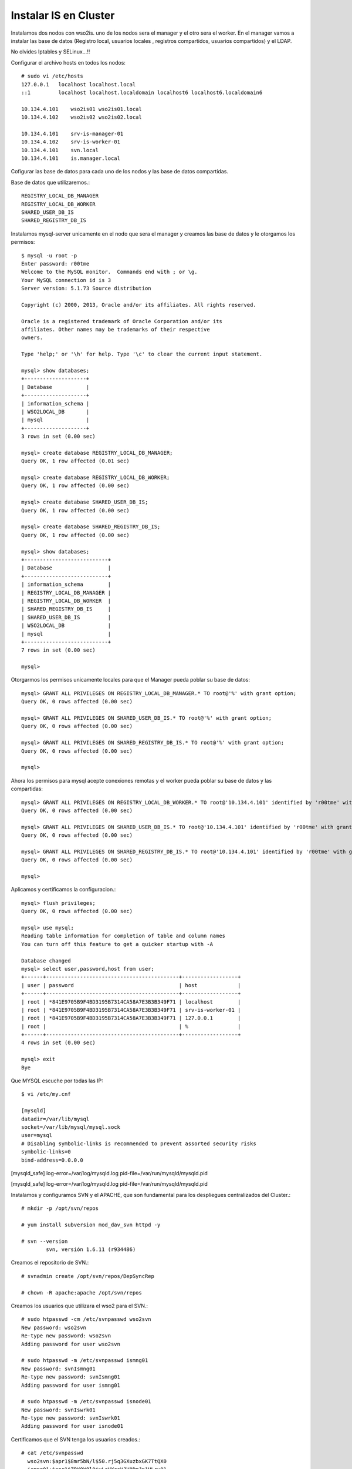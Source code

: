 Instalar IS en Cluster
======================

Instalamos dos nodos con wso2is. uno de los nodos sera el manager y el otro sera el worker. En el manager vamos a instalar las base de datos (Registro local, usuarios locales , registros compartidos, usuarios compartidos) y el LDAP.

No olvides Iptables y SELinux...!!


Configurar el archivo hosts en todos los nodos::

	# sudo vi /etc/hosts
	127.0.0.1   localhost localhost.local
	::1         localhost localhost.localdomain localhost6 localhost6.localdomain6

	10.134.4.101    wso2is01 wso2is01.local
	10.134.4.102    wso2is02 wso2is02.local

	10.134.4.101    srv-is-manager-01
	10.134.4.102    srv-is-worker-01
	10.134.4.101    svn.local
	10.134.4.101    is.manager.local

Cofigurar las base de datos para cada uno de los nodos y las base de datos compartidas.

Base de datos que utilizaremos.::

	REGISTRY_LOCAL_DB_MANAGER
	REGISTRY_LOCAL_DB_WORKER
	SHARED_USER_DB_IS
	SHARED_REGISTRY_DB_IS

Instalamos mysql-server unicamente en el nodo que sera el manager y creamos las base de datos y le otorgamos los permisos::

	$ mysql -u root -p
	Enter password: r00tme
	Welcome to the MySQL monitor.  Commands end with ; or \g.
	Your MySQL connection id is 3
	Server version: 5.1.73 Source distribution

	Copyright (c) 2000, 2013, Oracle and/or its affiliates. All rights reserved.

	Oracle is a registered trademark of Oracle Corporation and/or its
	affiliates. Other names may be trademarks of their respective
	owners.

	Type 'help;' or '\h' for help. Type '\c' to clear the current input statement.

	mysql> show databases;
	+--------------------+
	| Database           |
	+--------------------+
	| information_schema |
	| WSO2LOCAL_DB       |
	| mysql              |
	+--------------------+
	3 rows in set (0.00 sec)

	mysql> create database REGISTRY_LOCAL_DB_MANAGER;
	Query OK, 1 row affected (0.01 sec)

	mysql> create database REGISTRY_LOCAL_DB_WORKER;
	Query OK, 1 row affected (0.00 sec)

	mysql> create database SHARED_USER_DB_IS;
	Query OK, 1 row affected (0.00 sec)

	mysql> create database SHARED_REGISTRY_DB_IS;
	Query OK, 1 row affected (0.00 sec)

	mysql> show databases;
	+---------------------------+
	| Database                  |
	+---------------------------+
	| information_schema        |
	| REGISTRY_LOCAL_DB_MANAGER |
	| REGISTRY_LOCAL_DB_WORKER  |
	| SHARED_REGISTRY_DB_IS     |
	| SHARED_USER_DB_IS         |
	| WSO2LOCAL_DB              |
	| mysql                     |
	+---------------------------+
	7 rows in set (0.00 sec)

	mysql> 

Otorgarmos los permisos unicamente locales para que el Manager pueda poblar su base de datos::

	mysql> GRANT ALL PRIVILEGES ON REGISTRY_LOCAL_DB_MANAGER.* TO root@'%' with grant option;
	Query OK, 0 rows affected (0.00 sec)

	mysql> GRANT ALL PRIVILEGES ON SHARED_USER_DB_IS.* TO root@'%' with grant option;
	Query OK, 0 rows affected (0.00 sec)

	mysql> GRANT ALL PRIVILEGES ON SHARED_REGISTRY_DB_IS.* TO root@'%' with grant option;
	Query OK, 0 rows affected (0.00 sec)

	mysql> 

Ahora los permisos para mysql acepte conexiones remotas y el worker pueda poblar su base de datos y las compartidas::

	mysql> GRANT ALL PRIVILEGES ON REGISTRY_LOCAL_DB_WORKER.* TO root@'10.134.4.101' identified by 'r00tme' with grant option;
	Query OK, 0 rows affected (0.00 sec)

	mysql> GRANT ALL PRIVILEGES ON SHARED_USER_DB_IS.* TO root@'10.134.4.101' identified by 'r00tme' with grant option;
	Query OK, 0 rows affected (0.00 sec)

	mysql> GRANT ALL PRIVILEGES ON SHARED_REGISTRY_DB_IS.* TO root@'10.134.4.101' identified by 'r00tme' with grant option;
	Query OK, 0 rows affected (0.00 sec)

	mysql> 

Aplicamos y certificamos la configuracion.::

	mysql> flush privileges;
	Query OK, 0 rows affected (0.00 sec)

	mysql> use mysql;
	Reading table information for completion of table and column names
	You can turn off this feature to get a quicker startup with -A

	Database changed
	mysql> select user,password,host from user;
	+------+-------------------------------------------+------------------+
	| user | password                                  | host             |
	+------+-------------------------------------------+------------------+
	| root | *841E9705B9F4BD3195B7314CA58A7E3B3B349F71 | localhost        |
	| root | *841E9705B9F4BD3195B7314CA58A7E3B3B349F71 | srv-is-worker-01 |
	| root | *841E9705B9F4BD3195B7314CA58A7E3B3B349F71 | 127.0.0.1        |
	| root |                                           | %                |
	+------+-------------------------------------------+------------------+
	4 rows in set (0.00 sec)

	mysql> exit
	Bye

Que MYSQL escuche por todas las IP::

	$ vi /etc/my.cnf

	[mysqld]
	datadir=/var/lib/mysql
	socket=/var/lib/mysql/mysql.sock
	user=mysql
	# Disabling symbolic-links is recommended to prevent assorted security risks
	symbolic-links=0
	bind-address=0.0.0.0

[mysqld_safe]
log-error=/var/log/mysqld.log
pid-file=/var/run/mysqld/mysqld.pid


[mysqld_safe]
log-error=/var/log/mysqld.log
pid-file=/var/run/mysqld/mysqld.pid


Instalamos y configuramos SVN y el APACHE, que son fundamental para los despliegues centralizados del Cluster.::

	# mkdir -p /opt/svn/repos

	# yum install subversion mod_dav_svn httpd -y

	# svn --version
		svn, versión 1.6.11 (r934486)

Creamos el repositorio de SVN.::

	# svnadmin create /opt/svn/repos/DepSyncRep

	# chown -R apache:apache /opt/svn/repos

Creamos los usuarios que utilizara el wso2 para el SVN.::

	# sudo htpasswd -cm /etc/svnpasswd wso2svn
	New password: wso2svn
	Re-type new password: wso2svn
	Adding password for user wso2svn

	# sudo htpasswd -m /etc/svnpasswd ismng01
	New password: svnIsmng01
	Re-type new password: svnIsmng01
	Adding password for user ismng01

	# sudo htpasswd -m /etc/svnpasswd isnode01
	New password: svnIswrk01
	Re-type new password: svnIswrk01
	Adding password for user isnode01

Certificamos que el SVN tenga los usuarios creados.::

	# cat /etc/svnpasswd
	  wso2svn:$apr1$8mr5bN/l$50.rj5q3GXuzbxGK7TtQX0
	  ismng01:$apr1$ZBY8Y8l0$yLzVXcsVJV0DmJn1ULrvO1
	  isnode01:$apr1$LKrZrUB.$hSs9BHy2nWxBDBqrtlipz/

Modificamos el virtual Host en apache para SVN.::

	# vi /etc/httpd/conf.d/subversion.conf
	<Location /svn>
	  DAV svn 
	  SVNParentPath /opt/svn/repos
	  AuthType Basic
	  AuthName "WSO2 repo"
	  AuthUserFile /etc/svnpasswd
	  Require valid-user
	</Location>

Reiniciamos el Apache.::

	# /etc/init.d/httpd restart

Verificamos que apache este operativo "http://srv-is-manager-01"

.. figure:: ../images/05.png

Verificamos que podemos ingresar al repositorio "http://srv-is-manager-01/svn/DepSyncRep/", el usuario y contraseña es cualquiera de los tres usuarios que creamos anteriormente con el comando "htpasswd", ponemos un tail para ver si hay errores.::

	# tail -f /var/log/httpd/error_log


.. figure:: ../images/06.png

Descargamos los siguientes jar que son utilizados para el SVN y el SSH, "https://docs.wso2.com/display/CLUSTER420/SVN-Based+Deployment+Synchronizer+for+Carbon+4.2.0-Based+Products":

* svnkit-all-1.8.7.wso2v1.jar
* trilead-ssh2-1.0.0-build215.jar

El archivo "svnkit-all-1.8.7.wso2v1.jar" lo copiamos en el directorio "WSO2_MANAGER_HOME/repository/components/dropins" y "trilead-ssh2-1.0.0-build215.jar" en el directorio "WSO2_MANAGER_HOME/repository/components/lib".::

	$ mv svnkit-all-1.8.7.wso2v1.jar /opt/wso2/wso2is-5.1.0/repository/components/dropins/
	$ mv trilead-ssh2-1.0.0-build215.jar /opt/wso2/wso2is-5.1.0/repository/components/lib/

Editar y descomentar en el archivo svnserve.conf los siguientes atributos (Solo en nodo manager).::

	# vi /opt/svn/repos/DepSyncRep/conf/svnserve.conf
	  anon-access = none
	  auth-access = write
	  password-db = passwd
	

	# vi /opt/svn/repos/DepSyncRep/conf/svnserve.conf/passwd		
	  wso2svn:wso2svn
	  ismng01:svnIsmng01
	  isnode01:svnIswrk01

Procedemos a realizar las configuraciones para el Cluster.
+++++++++++++++++++++++++++++++++++++++++++++++++++++++++++

Establecer Host y el management Host en nodo Manager::
	
	$ vi /opt/wso2/wso2is-5.2.0/repository/conf/carbon.xml	
		<HostName>srv-is-manager-01</HostName>
		<MgtHostName>is.manager.local</MgtHostName>

Establecer Host y el management Host en nodo Worker::
	
	$ vi /opt/wso2/wso2is-5.2.0/repository/conf/carbon.xml	
		<HostName>srv-is-worker-01</HostName>
		<MgtHostName>is.manager.local</MgtHostName>


En el wso2 IS Master::

	vi /opt/wso2/wso2is-5.1.0/repository/conf/datasources/master-datasources.xml

	<!-- Esta es la BD para los registros locales del Manager -->
	<datasource>
	<name>REGISTRY_LOCAL_DB</name>
	<description>The datasource used for local registry</description>
	<jndiConfig>
		<name>jdbc/WSO2CarbonDB</name>
	</jndiConfig>
	<definition type="RDBMS">
		<configuration>
			<url>jdbc:mysql://localhost:3306/REGISTRY_LOCAL_DB_MANAGER?autoReconnect=true</url>
			<username>root</username>
			<password>r00tme</password>
			<driverClassName>com.mysql.jdbc.Driver</driverClassName>
			<maxActive>50</maxActive>
			<maxWait>60000</maxWait>
			<testOnBorrow>true</testOnBorrow>
			<validationQuery>SELECT 1</validationQuery>
			<validationInterval>30000</validationInterval>
			<defaultAutoCommit>true</defaultAutoCommit>
		</configuration>
	</definition>
	</datasource>
	
	<!-- Esta es la BD para los registros Compartidos del Cluster -->
	<datasource>
	<name>SHARED_REGISTRY_DB_IS</name>
	<description>The datasource used for registry- config/governance</description>
	<jndiConfig>
		<name>jdbc/WSO2RegistryDB</name>
	</jndiConfig>
	<definition type="RDBMS">
		<configuration>
			<url>jdbc:mysql://localhost:3306/SHARED_REGISTRY_DB_IS?autoReconnect=true</url>
			<username>root</username>
			<password>r00tme</password>
			<driverClassName>com.mysql.jdbc.Driver</driverClassName>
			<maxActive>50</maxActive>
			<maxWait>60000</maxWait>
			<testOnBorrow>true</testOnBorrow>
			<validationQuery>SELECT 1</validationQuery>
			<validationInterval>30000</validationInterval>
			<defaultAutoCommit>true</defaultAutoCommit>
		</configuration>
	</definition>
	</datasource>
	
	<!-- Esta es la BD para los Usuarios manager Compartidos del Cluster -->
	<datasource>
	<name>SHARED_USER_DB_IS</name>
	<description>The datasource used for registry and user manager</description>
	<jndiConfig>
		<name>jdbc/WSO2UMDB</name>
	</jndiConfig>
	<definition type="RDBMS">
		<configuration>
			<url>jdbc:mysql://localhost:3306/SHARED_USER_DB_IS?autoReconnect=true</url>
			<username>root</username>
			<password>r00tme</password>
			<driverClassName>com.mysql.jdbc.Driver</driverClassName>
			<maxActive>50</maxActive>
			<maxWait>60000</maxWait>
			<testOnBorrow>true</testOnBorrow>
			<validationQuery>SELECT 1</validationQuery>
			<validationInterval>30000</validationInterval>
			<defaultAutoCommit>true</defaultAutoCommit>
		</configuration>
	</definition>
	</datasource>

En el wso2 IS Worker::

	vi /opt/wso2/wso2is-5.1.0/repository/conf/datasources/master-datasources.xml

	<!-- Esta es la BD para los registros locales del Worker -->
	<datasource>
	<name>REGISTRY_LOCAL_DB</name>
	<description>The datasource used for local registry</description>
	<jndiConfig>
		<name>jdbc/WSO2CarbonDB</name>
	</jndiConfig>
	<definition type="RDBMS">
		<configuration>
			<url>jdbc:mysql://srv-is-manager-01:3306/REGISTRY_LOCAL_DB_WORKER?autoReconnect=true</url>
			<username>root</username>
			<password>r00tme</password>
			<driverClassName>com.mysql.jdbc.Driver</driverClassName>
			<maxActive>50</maxActive>
			<maxWait>60000</maxWait>
			<testOnBorrow>true</testOnBorrow>
			<validationQuery>SELECT 1</validationQuery>
			<validationInterval>30000</validationInterval>
			<defaultAutoCommit>true</defaultAutoCommit>
		</configuration>
	</definition>
	</datasource>
	
	<!-- Esta es la BD para los registros Compartidos del Cluster -->
	<datasource>
	<name>SHARED_REGISTRY_DB_IS</name>
	<description>The datasource used for registry- config/governance</description>
	<jndiConfig>
		<name>jdbc/WSO2RegistryDB</name>
	</jndiConfig>
	<definition type="RDBMS">
		<configuration>
			<url>jdbc:mysql://srv-is-manager-01:3306/SHARED_REGISTRY_DB_IS?autoReconnect=true</url>
			<username>root</username>
			<password>r00tme</password>
			<driverClassName>com.mysql.jdbc.Driver</driverClassName>
			<maxActive>50</maxActive>
			<maxWait>60000</maxWait>
			<testOnBorrow>true</testOnBorrow>
			<validationQuery>SELECT 1</validationQuery>
			<validationInterval>30000</validationInterval>
			<defaultAutoCommit>true</defaultAutoCommit>
		</configuration>
	</definition>
	</datasource>
	
	<!-- Esta es la BD para los Usuarios manager Compartidos del Cluster -->
	<datasource>
	<name>SHARED_USER_DB_IS</name>
	<description>The datasource used for registry and user manager</description>
	<jndiConfig>
		<name>jdbc/WSO2UMDB</name>
	</jndiConfig>
	<definition type="RDBMS">
		<configuration>
			<url>jdbc:mysql://srv-is-manager-01:3306/SHARED_USER_DB_IS?autoReconnect=true</url>
			<username>root</username>
			<password>r00tme</password>
			<driverClassName>com.mysql.jdbc.Driver</driverClassName>
			<maxActive>50</maxActive>
			<maxWait>60000</maxWait>
			<testOnBorrow>true</testOnBorrow>
			<validationQuery>SELECT 1</validationQuery>
			<validationInterval>30000</validationInterval>
			<defaultAutoCommit>true</defaultAutoCommit>
		</configuration>
	</definition>
	</datasource>


Cada nodo del cluster modificamos (/opt/wso2/wso2is-5.1.0/repository/conf/carbon.xml) para cabiar el usuario admin y para decirle en que BD se almacenaran ahora los usuarios.::

	$ vi /opt/wso2/wso2is-5.1.0/repository/conf/carbon.xml
	   <UserName>useradmin</UserName>
	   <Password>r00tme</Password>

	   <Property name="dataSource">jdbc/WSO2UMDB</Property>

Establecer DeploymentSynchronizer en nodo Manager "/opt/wso2/wso2is-5.1.0/repository/conf/carbon.xml".::

	$ vi /opt/wso2/wso2is-5.1.0/repository/conf/carbon.xml
		<DeploymentSynchronizer>
		    <Enabled>true</Enabled>
		    <AutoCommit>true</AutoCommit>
		    <AutoCheckout>true</AutoCheckout>
		    <RepositoryType>svn</RepositoryType>
		    <SvnUrl>http://srv-is-manager-01/svn/DepSyncRep/</SvnUrl>
		    <SvnUser>ismng01</SvnUser>
		    <SvnPassword>svnIsmng01</SvnPassword>
		    <SvnUrlAppendTenantId>true</SvnUrlAppendTenantId>
		</DeploymentSynchronizer>

Establecer DeploymentSynchronizer en nodo Manager "/opt/wso2/wso2is-5.1.0/repository/conf/carbon.xml".::

$ vi /opt/wso2/wso2is-5.1.0/repository/conf/carbon.xml
		<DeploymentSynchronizer>
		    <Enabled>true</Enabled>
		    <AutoCommit>false</AutoCommit>
		    <AutoCheckout>true</AutoCheckout>
		    <RepositoryType>svn</RepositoryType>
		    <SvnUrl>http://srv-is-manager-01/svn/DepSyncRep/</SvnUrl>
		    <SvnUser>isnode01</SvnUser>
		    <SvnPassword>svnIswrk01</SvnPassword>
		    <SvnUrlAppendTenantId>true</SvnUrlAppendTenantId>
		</DeploymentSynchronizer>


Establecer registry en nodo Manager "/opt/wso2/wso2is-5.1.0/repository/conf/registry.xml".::

	$ vi /opt/wso2/wso2is-5.1.0/repository/conf/registry.xml

	<currentDBConfig>wso2registry</currentDBConfig>
		<readOnly>false</readOnly>
		<enableCache>true</enableCache>
		<registryRoot>/</registryRoot>
		<dbConfig name="wso2registry">
		    <dataSource>jdbc/WSO2CarbonDB</dataSource>
		</dbConfig>
	
		<dbConfig name="sharedregistry">
			<dataSource>jdbc/WSO2RegistryDB</dataSource>
		</dbConfig>

		<remoteInstance url="https://localhost:9443/registry">
			<id>isregid</id>
			<dbConfig>sharedregistry</dbConfig>
			<readOnly>false</readOnly>
			<enableCache>true</enableCache>
			<registryRoot>/</registryRoot>
		<cacheId>wso2db@jdbc:mysql://10.134.4.101:3306/REGISTRY_DB?autoReconnect=true</cacheId>
		</remoteInstance>

		<mount path="/_system/config" overwrite="true">
			<instanceId>isregid</instanceId>
			<targetPath>/_system/isNodes</targetPath>
		</mount>

		<mount path="/_system/governance" overwrite="true">
			<instanceId>isregid</instanceId>
			<targetPath>/_system/governance</targetPath>
		</mount>

Establecer registry en nodo Worker "/opt/wso2/wso2is-5.1.0/repository/conf/registry.xml".::

	$ vi /opt/wso2/wso2is-5.1.0/repository/conf/registry.xml

		<currentDBConfig>wso2registry</currentDBConfig>
			<readOnly>false</readOnly>
			<enableCache>true</enableCache>
			<registryRoot>/</registryRoot>
			<dbConfig name="wso2registry">
				<dataSource>jdbc/WSO2CarbonDB</dataSource>
			</dbConfig>
		
		<dbConfig name="sharedregistry">
			<dataSource>jdbc/WSO2RegistryDB</dataSource>
		</dbConfig>

		<remoteInstance url="https://localhost:9443/registry">
			<id>isregid</id>
			<dbConfig>sharedregistry</dbConfig>
			<readOnly>true</readOnly>
			<enableCache>true</enableCache>
			<registryRoot>/</registryRoot>
		<cacheId>wso2db@jdbc:mysql://10.134.4.101:3306/REGISTRY_DB?autoReconnect=true</cacheId>
		</remoteInstance>

		<mount path="/_system/config" overwrite="true">
			<instanceId>isregid</instanceId>
			<targetPath>/_system/isNodes</targetPath>
		</mount>

		<mount path="/_system/governance" overwrite="true">
			<instanceId>isregid</instanceId>
			<targetPath>/_system/governance</targetPath>
		</mount>


Establecer cluster en nodo Manager "/opt/wso2/wso2is-5.2.0/repository/conf/axis2/axis2.xml".::

	$ vi /opt/wso2/wso2is-5.1.0/repository/conf/axis2/axis2.xml
                <clustering class="org.wso2.carbon.core.clustering.hazelcast.HazelcastClusteringAgent" enable="true">
                <parameter name="membershipScheme">wka</parameter>
                <parameter name="domain">wso2.is.cluster.org</parameter>
                <parameter name="localMemberHost">srv-is-manager-01</parameter>
                <parameter name="localMemberPort">4100</parameter>
                <property name="subDomain" value="mgt"/>
    
                <members>
                        <member>
                                <hostName>srv-is-worker-01</hostName>
                                <port>4100</port>
                        </member>
                </members>


Establecer cluster en nodo Worker "/opt/wso2/wso2is-5.2.0/repository/conf/axis2/axis2.xml".::

	$ vi /opt/wso2/wso2is-5.1.0/repository/conf/axis2/axis2.xml
                <clustering class="org.wso2.carbon.core.clustering.hazelcast.HazelcastClusteringAgent" enable="true">
                <parameter name="membershipScheme">wka</parameter>
                <parameter name="domain">wso2.is.cluster.org</parameter>
                <parameter name="localMemberHost">srv-is-worker-01</parameter>
                <parameter name="localMemberPort">4100</parameter>
                <property name="subDomain" value="worker"/>
    
                <members>
                        <member>
                                <hostName>srv-is-manager-01</hostName>
                                <port>4100</port>
                        </member>
                </members>


Inhabilitar en nodos worker LDAP interno "/opt/wso2/wso2is-5.1.0/repository/conf/identity/embedded-ldap.xml".::

	$ vi /opt/wso2/wso2is-5.1.0/repository/conf/identity/embedded-ldap.xml

		<Property name="enable">false</Property>

Editar el archivo user-mgt.xml en cada nodo Worker y cambiar ConnectionURL a nodo manager (LDAP embebido).::

	$ vi /opt/wso2/wso2is-5.1.0/repository/conf/user-mgt.xml

		<Property name="ConnectionURL">ldap://srv-is-manager-01:10389</Property>

Ejecutar luego del setup manager (opci\F3n final de ejecuci\F3n).::

$ /opt/wso2/wso2is-5.1.0/bin/wso2server.sh -Dsetup
